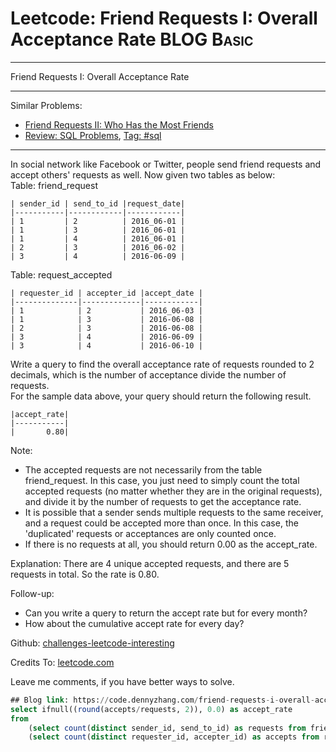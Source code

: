 * Leetcode: Friend Requests I: Overall Acceptance Rate                                              :BLOG:Basic:
#+STARTUP: showeverything
#+OPTIONS: toc:nil \n:t ^:nil creator:nil d:nil
:PROPERTIES:
:type:     sql
:END:
---------------------------------------------------------------------
Friend Requests I: Overall Acceptance Rate
---------------------------------------------------------------------
Similar Problems:
- [[https://code.dennyzhang.com/friend-requests-ii-who-has-the-most-friends][Friend Requests II: Who Has the Most Friends]]
- [[https://code.dennyzhang.com/review-sql][Review: SQL Problems]], [[https://code.dennyzhang.com/tag/sql][Tag: #sql]]
---------------------------------------------------------------------
In social network like Facebook or Twitter, people send friend requests and accept others' requests as well. Now given two tables as below:
Table: friend_request
#+BEGIN_EXAMPLE
| sender_id | send_to_id |request_date|
|-----------|------------|------------|
| 1         | 2          | 2016_06-01 |
| 1         | 3          | 2016_06-01 |
| 1         | 4          | 2016_06-01 |
| 2         | 3          | 2016_06-02 |
| 3         | 4          | 2016-06-09 |
#+END_EXAMPLE

Table: request_accepted
#+BEGIN_EXAMPLE
| requester_id | accepter_id |accept_date |
|--------------|-------------|------------|
| 1            | 2           | 2016_06-03 |
| 1            | 3           | 2016-06-08 |
| 2            | 3           | 2016-06-08 |
| 3            | 4           | 2016-06-09 |
| 3            | 4           | 2016-06-10 |
#+END_EXAMPLE

Write a query to find the overall acceptance rate of requests rounded to 2 decimals, which is the number of acceptance divide the number of requests.
For the sample data above, your query should return the following result.
#+BEGIN_EXAMPLE
|accept_rate|
|-----------|
|       0.80|
#+END_EXAMPLE

Note:
- The accepted requests are not necessarily from the table friend_request. In this case, you just need to simply count the total accepted requests (no matter whether they are in the original requests), and divide it by the number of requests to get the acceptance rate.
- It is possible that a sender sends multiple requests to the same receiver, and a request could be accepted more than once. In this case, the 'duplicated' requests or acceptances are only counted once.
- If there is no requests at all, you should return 0.00 as the accept_rate.

Explanation: There are 4 unique accepted requests, and there are 5 requests in total. So the rate is 0.80.

Follow-up:
- Can you write a query to return the accept rate but for every month?
- How about the cumulative accept rate for every day?

Github: [[url-external:https://github.com/DennyZhang/challenges-leetcode-interesting/tree/master/friend-requests-i-overall-acceptance-rate][challenges-leetcode-interesting]]

Credits To: [[url-external:https://leetcode.com/problems/friend-requests-i-overall-acceptance-rate/description/][leetcode.com]]

Leave me comments, if you have better ways to solve.

#+BEGIN_SRC sql
## Blog link: https://code.dennyzhang.com/friend-requests-i-overall-acceptance-rate
select ifnull((round(accepts/requests, 2)), 0.0) as accept_rate
from
    (select count(distinct sender_id, send_to_id) as requests from friend_request) as t1,
    (select count(distinct requester_id, accepter_id) as accepts from request_accepted) as t2
#+END_SRC
